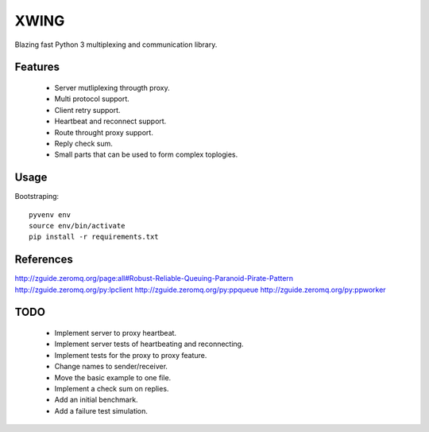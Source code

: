 XWING
=====

Blazing fast Python 3 multiplexing and communication library.

Features
--------

  * Server mutliplexing througth proxy.
  * Multi protocol support.
  * Client retry support.
  * Heartbeat and reconnect support.
  * Route throught proxy support.
  * Reply check sum.
  * Small parts that can be used to form complex toplogies.

Usage
-----

Bootstraping::

	pyvenv env
	source env/bin/activate
	pip install -r requirements.txt


References
----------

http://zguide.zeromq.org/page:all#Robust-Reliable-Queuing-Paranoid-Pirate-Pattern
http://zguide.zeromq.org/py:lpclient
http://zguide.zeromq.org/py:ppqueue
http://zguide.zeromq.org/py:ppworker

TODO
----

	- Implement server to proxy heartbeat.
	- Implement server tests of heartbeating and reconnecting.
	- Implement tests for the proxy to proxy feature.
	- Change names to sender/receiver.
	- Move the basic example to one file.
	- Implement a check sum on replies.
	- Add an initial benchmark.
	- Add a failure test simulation.